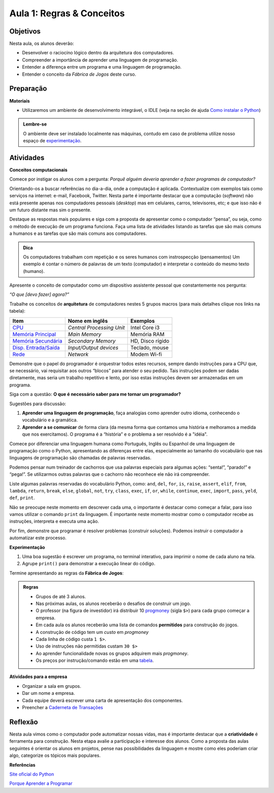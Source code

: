 ..  Copyright (C)  Fundação Lemann

    Permission is granted to copy, distribute
    and/or modify this document under the terms of the GNU Free Documentation
    License, Version 1.3 or any later version published by the Free Software
    Foundation; with Invariant Sections being Forward, Prefaces, and
    Contributor List, no Front-Cover Texts, and no Back-Cover Texts.  A copy of
    the license is included in the section entitled "GNU Free Documentation
    License".

Aula 1: Regras & Conceitos
==========================

Objetivos
++++++++++

Nesta aula, os alunos deverão:

- Desenvolver o raciocíno lógico dentro da arquitetura dos computadores. 
- Compreender a importância de aprender uma linguagem de programação.
- Entender a diferença entre um programa e uma linguagem de programação.
- Entender o conceito da *Fábrica de Jogos* deste curso.

Preparação
++++++++++

**Materiais**

- Utilizaremos um ambiente de desenvolvimento integrável, o IDLE  (veja na seção de ajuda `Como instalar o Python <../Apoio/comoinstalar.html>`__)

.. admonition:: Lembre-se

  O ambiente deve ser instalado localmente nas máquinas, contudo em caso de problema utilize nosso espaço de `experimentação <../Apoio/console.html>`__.

Atividades
++++++++++

**Conceitos computacionais**

Comece por instigar os alunos com a pergunta: *Porquê alguém deveria aprender a fazer programas de computador?*

Orientando-os a buscar referências no dia-a-dia, onde a computação é aplicada. Contextualize com exemplos tais como serviços na internet: e-mail, Facebook, Twitter. 
Nesta parte é importante destacar que a computação (*software*) não está presente apenas nos computadores pessoais (*desktop*) mas em celulares, carros, 
televisores, etc; e que isso não é um futuro distante mas sim o presente.

Destaque as respostas mais populares e siga com a proposta de apresentar como o computador “pensa”, ou seja, como o método de execução de um programa funciona. 
Faça uma lista de atividades listando as tarefas que são mais comuns a humanos e as tarefas que são mais comuns aos computadores.

.. admonition:: Dica

  Os computadores trabalham com repetição e os seres humanos com instrospecção (pensamentos) Um exemplo é contar o número de 
  palavras de um texto (computador) e interpretar o conteúdo do mesmo texto (humano).

Apresente o conceito de computador como um dispositivo assistente pessoal que constantemente nos pergunta:

*“O que [devo fazer] agora?”*

Trabalhe os conceitos de **arquitetura** de computadores nestes 5 grupos macros (para mais detalhes clique nos links na tabela):

+-----------------------------------------------------------------------------------------------+-----------------------------+----------------------+
|  Item                                                                                         |  Nome em inglês             |  Exemplos            |
+===============================================================================================+=============================+======================+
|  `CPU <http://pt.wikipedia.org/wiki/Unidade_central_de_processamento>`__                      |  *Central Processing Unit*  |  Intel Core i3       | 
+-----------------------------------------------------------------------------------------------+-----------------------------+----------------------+
|  `Memória Principal <http://pt.wikipedia.org/wiki/Mem%C3%B3ria_prim%C3%A1ria#Tipologia>`__    |  *Main Memory*              |  Memória RAM         |
+-----------------------------------------------------------------------------------------------+-----------------------------+----------------------+
|  `Memória Secundária <http://pt.wikipedia.org/wiki/Mem%C3%B3ria_secund%C3%A1ria#Tipologia>`__ |  *Secondary Memory*         |  HD, Disco rígido    |
+-----------------------------------------------------------------------------------------------+-----------------------------+----------------------+
|  `Disp. Entrada/Saída <http://pt.wikipedia.org/wiki/Entrada/sa%C3%ADda>`__                    |  *Input/Output devices*     |  Teclado, mouse      |
+-----------------------------------------------------------------------------------------------+-----------------------------+----------------------+
|  `Rede <http://pt.wikipedia.org/wiki/Rede_de_computadores>`__                                 |  *Network*                  |  Modem Wi-fi         |
+-----------------------------------------------------------------------------------------------+-----------------------------+----------------------+

Demonstre que o papel do programador é orquestrar todos estes recursos, sempre dando instruções para a CPU que, se necessário, vai requisitar aos outros “blocos” para atender o seu pedido. Tais instruções podem ser dadas diretamente, mas seria um trabalho repetitivo e lento, por isso estas instruções devem ser armazenadas em um programa. 

Siga com a questão: **O que é necessário saber para me tornar um programador?**

Sugestões para discussão:

1. **Aprender uma linguagem de programação**, faça analogias como aprender outro idioma, conhecendo o vocabulário e a gramática.
2. **Aprender a se comunicar** de forma clara (da mesma forma que contamos uma história e melhoramos a medida que nos exercitamos). O programa é a “história” e o problema a ser resolvido é a "idéia". 

Comece por diferenciar uma linguagem humana como Português, Inglês ou Espanhol de uma linguagem de programação como o Python, apresentando as diferenças entre elas, especialmente ao tamanho do vocabulário que nas linguagens de programação são chamadas de palavras reservadas. 

Podemos pensar num treinador de cachorros que usa palavras especiais para algumas ações: “senta!”, “parado!” e “pega!”. Se utilizarmos outras palavras que o cachorro não reconhece ele não irá compreender. 

Liste algumas palavras reservadas do vocabulário Python, como: ``and``, ``del``, ``for``, ``is``, ``raise``, ``assert``, ``elif``, ``from``, ``lambda``, ``return``, ``break``, ``else``, ``global``, ``not``, ``try``, ``class``, ``exec``, ``if``, ``or``, ``while``, ``continue``, ``exec``, ``import``, ``pass``, ``yeld``, ``def``, ``print``.  

Não se preocupe neste momento em descrever cada uma, o importante é destacar como começar a falar, para isso vamos utilizar o comando ``print`` da linguagem. É importante neste momento mostrar como o computador recebe as instruções, interpreta e executa uma ação. 

.. activecode:: idade

	print("Ei mundo!")


Por fim, demonstre que programar é resolver problemas (construir soluções). Podemos instruir o computador a automatizar este processo. 

**Experimentação**

1. Uma boa sugestão é escrever um programa, no terminal interativo, para imprimir o nome de cada aluno na tela. 
2. Agrupe ``print()`` para demonstrar a execução linear do código. 


Termine apresentando as regras da **Fábrica de Jogos**:

.. admonition:: Regras 

	- Grupos de até 3 alunos. 
	- Nas próximas aulas, os alunos receberão o desafios de construir um jogo. 
	- O professor (na figura de investidor) irá distribuir 10 `progmoney <../Apoio/progmoney.html>`__  (sigla ``$>``) para cada grupo começar a empresa.
	- Em cada aula os alunos receberão uma lista de comandos **permitidos** para construção do jogos. 
	- A construção de código tem um *custo* em *progmoney*
	- Cada linha de código custa ``1 $>``.
	- Uso de instruções não permitidas custam ``30 $>``
	- Ao aprender funcionalidade novas os grupos adquirem mais *progmoney*.
	- Os preços por instrução/comando estão em uma `tabela <../Apoio/progmoney.html>`__.

**Atividades para a empresa**

- Organizar a sala em grupos.
- Dar um nome a empresa. 
- Cada equipe deverá escrever uma carta de apresentação dos componentes.
- Preencher a `Caderneta de Transações <../Apoio/caderneta.html>`__

	
	
Reflexão
+++++++++

Nesta aula vimos como o computador pode automatizar nossas vidas, mas é importante destacar que a **criatividade** é ferramenta para construção. 
Nesta etapa avalie a participação e interesse dos alunos. Como a proposta das aulas seguintes é orientar os alunos em projetos, pense nas possibilidades da 
linguagem e mostre como eles poderiam criar algo, categorize os tópicos mais populares.

**Referências**

`Site oficial do Python <http://python.org>`__

`Porque Aprender a Programar <http://ramalho.pro.br/aprendaprog/cap0.html>`__
